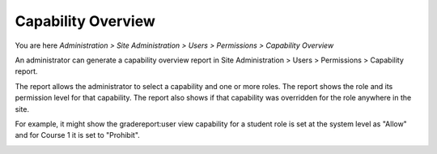 .. _capability_overview:

Capability  Overview
=====================
You are here *Administration > Site Administration > Users > Permissions > Capability Overview*

An administrator can generate a capability overview report in Site Administration > Users > Permissions > Capability report.

The report allows the administrator to select a capability and one or more roles. The report shows the role and its permission level for that capability. The report also shows if that capability was overridden for the role anywhere in the site.

For example, it might show the gradereport:user view capability for a student role is set at the system level as "Allow" and for Course 1 it is set to "Prohibit".

.. image:: _images/capability_overview.png
